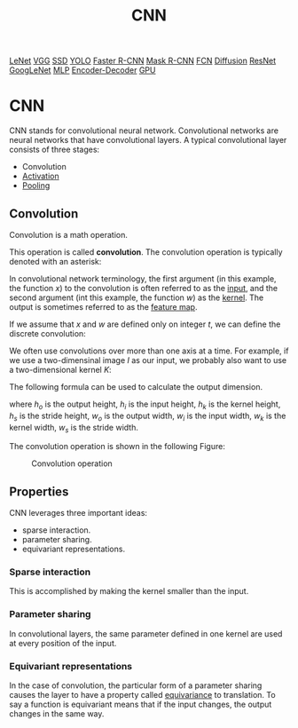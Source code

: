 :PROPERTIES:
:ID:       478601FB-4225-48DB-8482-2DEE1CDEDA6A
:END:
#+title: CNN

[[id:AB5DF84C-7205-48DD-9693-5552E3AB3AAD][LeNet]]
[[id:B41C9F3A-A730-47C0-A292-C11A113C3232][VGG]]
[[id:5B528373-68C5-4F53-943D-9C178ECBA385][SSD]]
[[id:7777ECE9-8A90-42C4-B480-99C001DF0EC6][YOLO]]
[[id:BB705300-BB87-42EA-A774-EC8E235E6BAC][Faster R-CNN]]
[[id:571DBEFF-5BF6-4517-A8DA-2EA6D0C58044][Mask R-CNN]]
[[id:4ACC20C2-B350-4907-BED4-6A5928C288FF][FCN]]
[[id:D7555F4A-B443-4026-8C5C-0C6BAAD8CD4F][Diffusion]]
[[id:89FD966C-7A11-4217-9584-658366CCC5B2][ResNet]]
[[id:4E37508F-F2C3-4D3D-B896-C627C54C14E9][GoogLeNet]]
[[id:8D136245-C668-41B0-9B02-EC0FC96526BA][MLP]]
[[id:5E4AB370-7B8F-4691-98A6-8941AF6FC371][Encoder-Decoder]]
[[id:3ABC4BE1-EF81-4843-8764-EC47560BAD19][GPU]]



* CNN

CNN stands for convolutional neural network.
Convolutional networks are neural networks that have convolutional layers.
A typical convolutional layer consists of three stages:

- Convolution
- [[id:E9CBADED-A24D-43A0-AAB6-6EFFD3AFD805][Activation]]
- [[id:EFE942CF-783B-4AC6-86B1-927F3D680C25][Pooling]]


** Convolution
Convolution is a math operation.
\begin{equation}
  \label{eq:convolution}
  s(t) = \int x(a)w(t-a)da.
\end{equation}

This operation is called *convolution*.
The convolution operation is typically denoted with an asterisk:
\begin{equation}
  s(t) = (x*w)(t).
\end{equation}

In convolutional network terminology, the first argument (in this example, the function $x$) to the convolution is often referred to as the _input_, and the second argument (int this example, the function $w$) as the _kernel_.
The output is sometimes referred to as the _feature map_.

If we assume that $x$ and $w$ are defined only on integer $t$, we can define the discrete convolution:
\begin{equation}
  \label{eq:discrete-convolution}
  s(t) = (x*w)(t) = \sum_{a=-\infty}^{\infty} x(a)w(t-a).
\end{equation}

We often use convolutions over more than one axis at a time.
For example, if we use a two-dimensinal image $I$ as our input, we probably also want to use a two-dimensional kernel $K$:
\begin{equation}
  S(i,j) = (I*K)(i,j) = \sum_m\sum_n I(m,n)K(i-m,j-n).
\end{equation}


The following formula can be used to calculate the output dimension.
\begin{gather}
  h_{o} = \frac{h_{i} - h_{k}}{h_{s}} + 1\\
  w_{o} = \frac{w_{i} - w_{k}}{w_{s}} + 1
\end{gather}
where \(h_{o}\) is the output height, \(h_{i}\) is the input height, \(h_{k}\) is the kernel height, \(h_{s}\) is the stride height, \(w_{o}\) is the output width, \(w_{i}\) is the input width, \(w_{k}\) is the kernel width, \(w_{s}\) is the stride width.

The convolution operation is shown in the following Figure:
#+CAPTION: Convolution operation
[[file:images/conv.png]]





** Properties

CNN leverages three important ideas:

- sparse interaction.
- parameter sharing.
- equivariant representations.


*** Sparse interaction

This is accomplished by making the kernel smaller than the input.


*** Parameter sharing

In convolutional layers, the same parameter defined in one kernel are used at every position of the input.


*** Equivariant representations

In the case of convolution, the particular form of a parameter sharing causes the layer to have a property called _equivariance_ to translation.
To say a function is equivariant means that if the input changes, the output changes in the same way.






